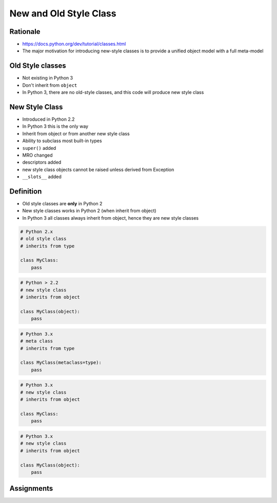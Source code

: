 New and Old Style Class
=======================


Rationale
---------
* https://docs.python.org/dev/tutorial/classes.html
* The major motivation for introducing new-style classes is to provide a unified object model with a full meta-model


Old Style classes
-----------------
* Not existing in Python 3
* Don't inherit from ``object``
* In Python 3, there are no old-style classes, and this code will produce new style class


New Style Class
---------------
* Introduced in Python 2.2
* In Python 3 this is the only way
* Inherit from object or from another new style class
* Ability to subclass most built-in types
* ``super()`` added
* MRO changed
* descriptors added
* new style class objects cannot be raised unless derived from Exception
* ``__slots__`` added


Definition
----------
* Old style classes are **only** in Python 2
* New style classes works in Python 2 (when inherit from object)
* In Python 3 all classes always inherit from object, hence they are new style classes

.. code-block:: python

    # Python 2.x
    # old style class
    # inherits from type

    class MyClass:
        pass

.. code-block:: python

    # Python > 2.2
    # new style class
    # inherits from object

    class MyClass(object):
        pass

.. code-block:: python

    # Python 3.x
    # meta class
    # inherits from type

    class MyClass(metaclass=type):
        pass

.. code-block:: python

    # Python 3.x
    # new style class
    # inherits from object

    class MyClass:
        pass

.. code-block:: python

    # Python 3.x
    # new style class
    # inherits from object

    class MyClass(object):
        pass


Assignments
-----------
.. todo:: Create assignments
